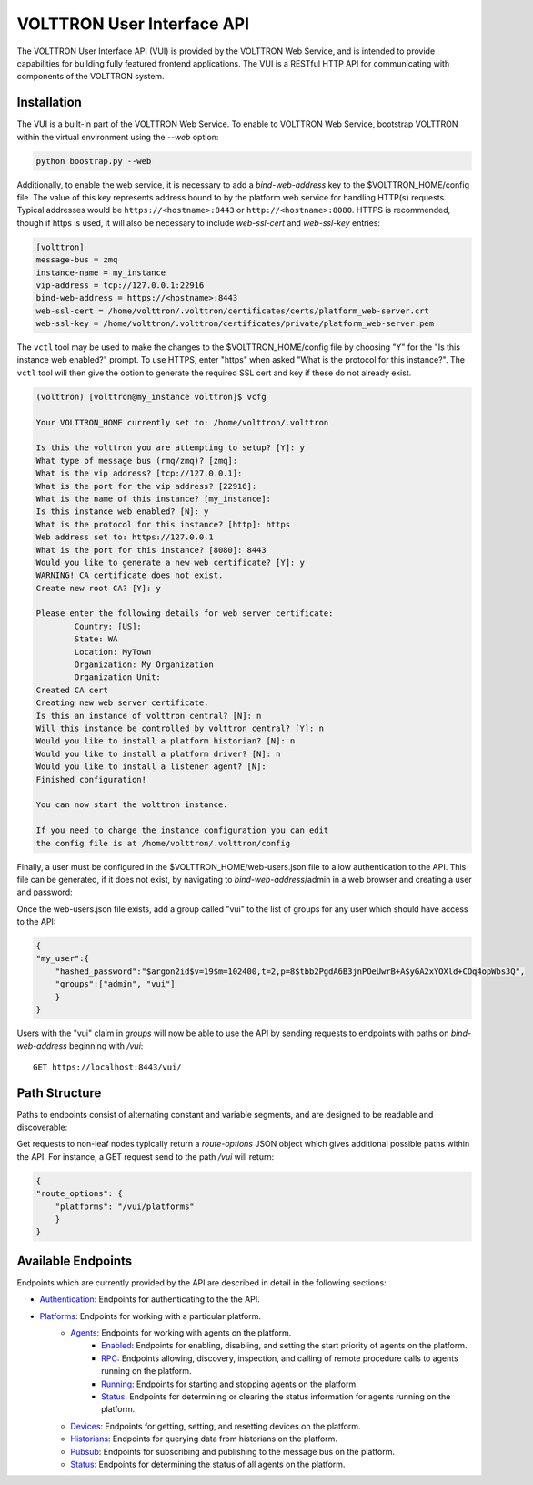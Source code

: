 .. _Web-API:

======================================
VOLTTRON User Interface API
======================================

The VOLTTRON User Interface API (VUI) is provided by the VOLTTRON Web Service, and is
intended to provide capabilities for building fully featured frontend applications.
The VUI is a RESTful HTTP API for communicating with components of the VOLTTRON system.

Installation
------------
The VUI is a built-in part of the VOLTTRON Web Service. To enable to VOLTTRON Web Service,
bootstrap VOLTTRON within the virtual environment using the `--web` option:

.. code-block:: bash

    python boostrap.py --web

Additionally, to enable the web service, it is necessary to add a `bind-web-address` key to the $VOLTTRON_HOME/config
file. The value of this key represents address bound to by the  platform web service for handling HTTP(s) requests.
Typical addresses would be ``https://<hostname>:8443`` or  ``http://<hostname>:8080``. HTTPS is recommended, though
if https is used, it will also be necessary to include `web-ssl-cert` and `web-ssl-key` entries:

.. code-block:: ini

    [volttron]
    message-bus = zmq
    instance-name = my_instance
    vip-address = tcp://127.0.0.1:22916
    bind-web-address = https://<hostname>:8443
    web-ssl-cert = /home/volttron/.volttron/certificates/certs/platform_web-server.crt
    web-ssl-key = /home/volttron/.volttron/certificates/private/platform_web-server.pem

The ``vctl`` tool may be used to make the changes to the $VOLTTRON_HOME/config file by choosing "Y" for the "Is this
instance web enabled?" prompt. To use HTTPS, enter "https" when asked "What is the protocol for this instance?".
The ``vctl`` tool will then give the option to generate the required SSL cert and key if these do not already exist.

.. code-block:: console

    (volttron) [volttron@my_instance volttron]$ vcfg

    Your VOLTTRON_HOME currently set to: /home/volttron/.volttron

    Is this the volttron you are attempting to setup? [Y]: y
    What type of message bus (rmq/zmq)? [zmq]:
    What is the vip address? [tcp://127.0.0.1]:
    What is the port for the vip address? [22916]:
    What is the name of this instance? [my_instance]:
    Is this instance web enabled? [N]: y
    What is the protocol for this instance? [http]: https
    Web address set to: https://127.0.0.1
    What is the port for this instance? [8080]: 8443
    Would you like to generate a new web certificate? [Y]: y
    WARNING! CA certificate does not exist.
    Create new root CA? [Y]: y

    Please enter the following details for web server certificate:
	    Country: [US]:
	    State: WA
	    Location: MyTown
	    Organization: My Organization
	    Organization Unit:
    Created CA cert
    Creating new web server certificate.
    Is this an instance of volttron central? [N]: n
    Will this instance be controlled by volttron central? [Y]: n
    Would you like to install a platform historian? [N]: n
    Would you like to install a platform driver? [N]: n
    Would you like to install a listener agent? [N]:
    Finished configuration!

    You can now start the volttron instance.

    If you need to change the instance configuration you can edit
    the config file is at /home/volttron/.volttron/config

Finally, a user must be configured in the $VOLTTRON_HOME/web-users.json file to allow authentication to the API.
This file can be generated, if it does not exist, by navigating to `bind-web-address`/admin in a web browser and
creating a user and password:

.. image:: files/create_admin_user.png

Once the web-users.json file exists, add a group called "vui" to the list of groups for any user which should
have access to the API:

.. code-block:: json

    {
    "my_user":{
        "hashed_password":"$argon2id$v=19$m=102400,t=2,p=8$tbb2PgdA6B3jnPOeUwrB+A$yGA2xYOXld+COq4opWbs3Q",
        "groups":["admin", "vui"]
        }
    }

Users with the "vui" claim in `groups` will now be able to use the API by sending requests
to endpoints with paths on `bind-web-address` beginning with `/vui`:

::

    GET https://localhost:8443/vui/

Path Structure
---------------


Paths to endpoints consist of alternating constant and variable segments, and are designed
to be readable and discoverable:

.. image:: files/path_structure.png

Get requests to non-leaf nodes typically return a `route-options` JSON object which gives additional possible paths
within the API. For instance, a GET request send to the path `/vui` will return:

.. code-block:: json

    {
    "route_options": {
        "platforms": "/vui/platforms"
        }
    }

Available Endpoints
-------------------


Endpoints which are currently provided by the API are described in detail in the
following sections:

- `Authentication <authentication-endpoints.html>`_: Endpoints for authenticating to the the API.
- `Platforms <platform-endpoints.html>`_: Endpoints for working with a particular platform.
    - `Agents <platforms/agent-endpoints.html>`_: Endpoints for working with agents on the platform.
        - `Enabled <platforms/agents/enabled-endpoints.html>`_: Endpoints for enabling, disabling, and setting the
          start priority of agents on the platform.
        - `RPC <platforms/agents/rpc-endpoints.html>`_: Endpoints allowing, discovery, inspection, and calling of
          remote procedure calls to agents running on the platform.
        - `Running <platforms/agents/running-endpoints.html>`_: Endpoints for starting and stopping agents on the
          platform.
        - `Status <platforms/agents/status-endpoints.html>`_: Endpoints for determining or clearing the status
          information for agents running on the platform.
    - `Devices <platforms/device-endpoints.html>`_: Endpoints for getting, setting, and resetting devices on the
      platform.
    - `Historians <platforms/historian-endpoints.html>`_: Endpoints for querying data from historians on the platform.
    - `Pubsub <platforms/pubsub-endpoints.html>`_: Endpoints for subscribing and publishing to the message bus on the
      platform.
    - `Status <platforms/status-endpoints.html>`_: Endpoints for determining the status of all agents on the platform.
